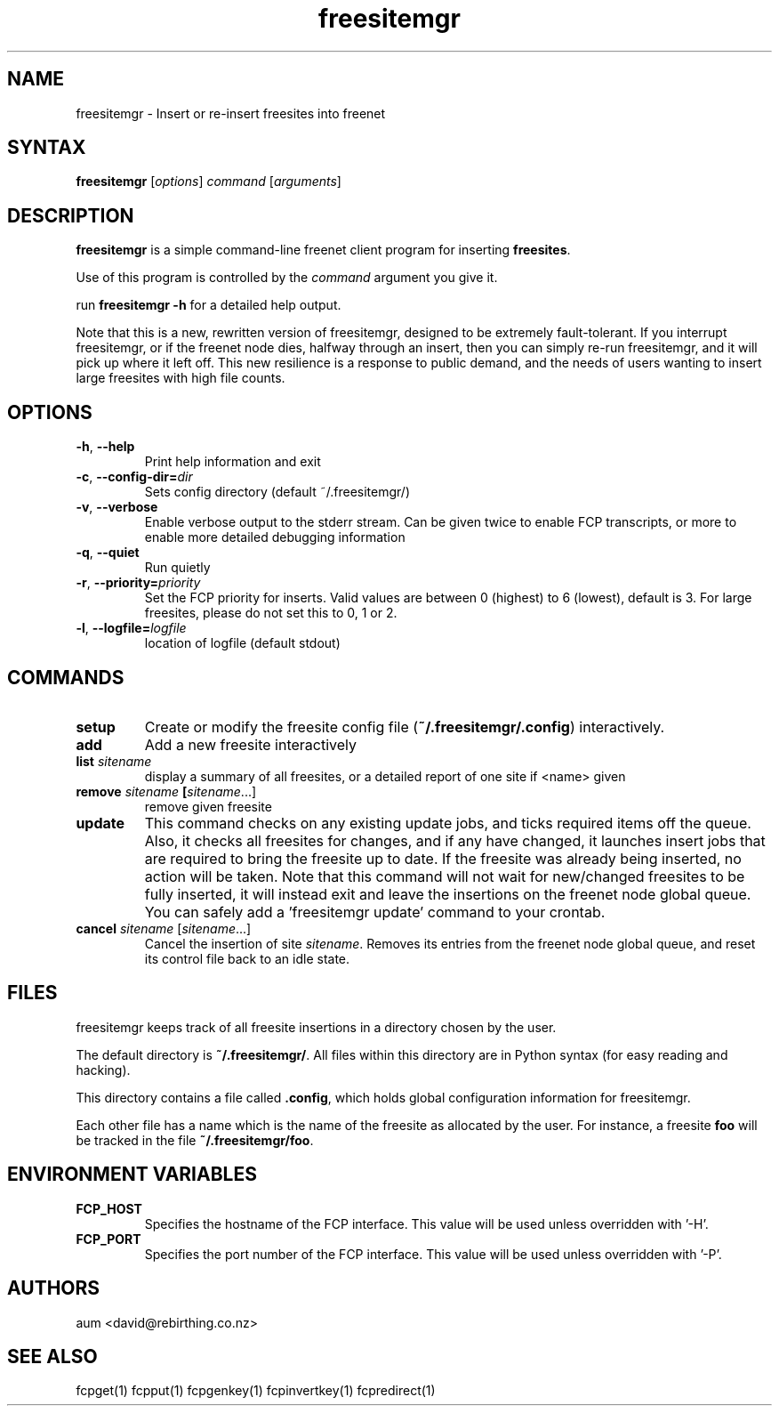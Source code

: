 .TH "freesitemgr" "1" "0.1.4" "aum" "pyfcp - Freenet FCP tools"
.SH "NAME"
.LP 
freesitemgr \- Insert or re\-insert freesites into freenet

.SH "SYNTAX"
.LP 
\fBfreesitemgr\fP [\fIoptions\fP] \fIcommand\fP [\fIarguments\fP]
.SH "DESCRIPTION"
.LP 
\fBfreesitemgr\fP is a simple command\-line freenet client program
for inserting \fBfreesites\fP.

Use of this program is controlled by the \fIcommand\fP argument
you give it.

run \fBfreesitemgr \-h\fP for a detailed help output.

Note that this is a new, rewritten version of freesitemgr, designed
to be extremely fault\-tolerant. If you interrupt freesitemgr,
or if the freenet node dies, halfway through an insert, then you can
simply re\-run freesitemgr, and it will pick up where it left off.
This new resilience is a response to public demand, and the needs
of users wanting to insert large freesites with high file counts.

.SH "OPTIONS"
.LP 
.TP 
\fB\-h\fR, \fB\-\-help\fR
Print help information and exit
.TP 

\fB\-c\fR, \fB\-\-config\-dir=\fIdir\fR
Sets config directory (default ~/.freesitemgr/)
.TP 

\fB\-v\fR, \fB\-\-verbose\fR
Enable verbose output to the stderr stream. Can be given
twice to enable FCP transcripts, or more to enable more
detailed debugging information
.TP 

\fB\-q\fR, \fB\-\-quiet\fR
Run quietly
.TP 

\fB\-r\fR, \fB\-\-priority=\fIpriority\fR
Set the FCP priority for inserts. Valid values are between
0 (highest) to 6 (lowest), default is 3. For large freesites,
please do not set this to 0, 1 or 2.
.TP 

\fB\-l\fR, \fB\-\-logfile=\fIlogfile\fR
location of logfile (default stdout)

.LP 

.SH "COMMANDS"
.LP 
.TP 

\fBsetup\fP
Create or modify the freesite config file (\fB~/.freesitemgr/.config\fP)
interactively.
.TP 

\fBadd\fP
Add a new freesite interactively
.TP 

\fBlist \fIsitename\fP
display a summary of all freesites, or a
detailed report of one site if <name> given
.TP 

\fBremove \fIsitename\fP [\fIsitename\fR...]
remove given freesite
.TP 

\fBupdate\fP
This command checks on any existing
update jobs, and ticks required items off the queue. Also, it
checks all freesites for changes, and if any have changed, it
launches insert jobs that are required to bring the freesite up to date.
If the freesite was already being inserted, no action will be taken.
Note that this command will not wait for new/changed freesites to
be fully inserted, it will instead exit and leave the insertions
on the freenet node global queue.
You can safely add a 'freesitemgr update' command to your crontab.
.TP 

\fBcancel \fIsitename\fR [\fIsitename\fR...]
Cancel the insertion of site \fIsitename\fR. Removes its entries
from the freenet node global queue, and reset its control file
back to an idle state.

.LP 

.SH "FILES"
freesitemgr keeps track of all freesite insertions in a directory
chosen by the user.

The default directory is \fB~/.freesitemgr/\fP. All files within this
directory are in Python syntax (for easy reading and hacking).

This directory contains a file called \fB.config\fP, which holds
global configuration information for freesitemgr.

Each other file has a name which is the name of the freesite as allocated
by the user. For instance, a freesite \fBfoo\fR will be tracked 
in the file \fB~/.freesitemgr/foo\fR.

.SH "ENVIRONMENT VARIABLES"
.LP 
.TP 
\fBFCP_HOST\fP
Specifies the hostname of the FCP interface. This value
will be used unless overridden with '\-H'.
.TP 
\fBFCP_PORT\fP
Specifies the port number of the FCP interface. This value
will be used unless overridden with '\-P'.

.LP 

.SH "AUTHORS"
.LP 
aum <david@rebirthing.co.nz>
.SH "SEE ALSO"
.LP 
fcpget(1) fcpput(1) fcpgenkey(1) fcpinvertkey(1) fcpredirect(1)

